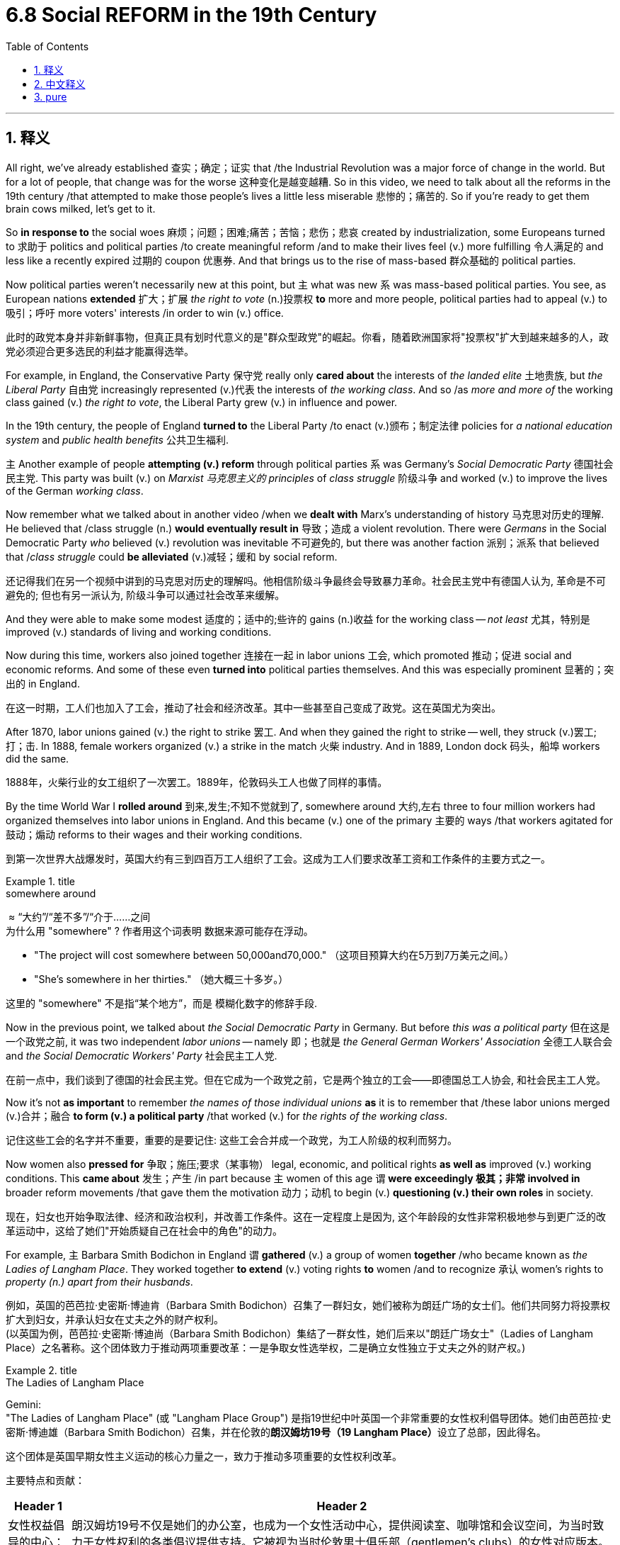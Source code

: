 
= 6.8 Social REFORM in the 19th Century
:toc: left
:toclevels: 3
:sectnums:
:stylesheet: ../../myAdocCss.css

'''

== 释义

All right, we've already established 查实；确定；证实 that /the Industrial Revolution was a major force of change in the world. But for a lot of people, that change was for the worse 这种变化是越变越糟. So in this video, we need to talk about all the reforms in the 19th century /that attempted to make those people's lives a little less miserable 悲惨的；痛苦的. So if you're ready to get them brain cows milked, let's get to it. +

So *in response to* the social woes 麻烦；问题；困难;痛苦；苦恼；悲伤；悲哀 created by industrialization, some Europeans turned to 求助于 politics and political parties /to create meaningful reform /and to make their lives feel (v.) more fulfilling 令人满足的 and less like a recently expired 过期的 coupon 优惠券. And that brings us to the rise of mass-based 群众基础的 political parties. +

Now political parties weren't necessarily new at this point, but `主` what was new `系` was mass-based political parties. You see, as European nations *extended* 扩大；扩展 _the right to vote_ (n.)投票权 *to* more and more people, political parties had to appeal (v.) to 吸引；呼吁 more voters' interests /in order to win (v.) office. +

[.my2]
此时的政党本身并非新鲜事物，但真正具有划时代意义的是​​"群众型政党"​​的崛起。你看，随着欧洲国家将"投票权"扩大到越来越多的人，政党必须迎合更多选民的利益才能赢得选举。

For example, in England, the Conservative Party 保守党 really only *cared about* the interests of _the landed elite_ 土地贵族, but _the Liberal Party_ 自由党 increasingly represented (v.)代表 the interests of _the working class_. And so /as _more and more of_ the working class gained (v.) _the right to vote_, the Liberal Party grew (v.) in influence and power. +

In the 19th century, the people of England *turned to* the Liberal Party /to enact (v.)颁布；制定法律 policies for _a national education system_  and _public health benefits_ 公共卫生福利. +

`主` Another example of people *attempting (v.) reform* through political parties `系` was Germany's _Social Democratic Party_ 德国社会民主党. This party was built (v.) on _Marxist 马克思主义的 principles_ of _class struggle_ 阶级斗争 and worked (v.) to improve the lives of the German _working class_. +

Now remember what we talked about in another video /when we *dealt with* Marx's understanding of history 马克思对历史的理解. He believed that /class struggle (n.) *would eventually result in* 导致；造成 a violent revolution. There were _Germans_ in the Social Democratic Party _who_ believed (v.) revolution was inevitable 不可避免的, but there was another faction 派别；派系 that believed that /_class struggle_ could *be alleviated* (v.)减轻；缓和 by social reform. +

[.my2]
还记得我们在另一个视频中讲到的马克思对历史的理解吗。他相信阶级斗争最终会导致暴力革命。社会民主党中有德国人认为, 革命是不可避免的; 但也有另一派认为, 阶级斗争可以通过社会改革来缓解。

And they were able to make some modest 适度的；适中的;些许的 gains (n.)收益 for the working class -- _not least_ 尤其，特别是 improved (v.) standards of living and working conditions. +

Now during this time, workers also joined together 连接在一起 in labor unions 工会, which promoted 推动；促进 social and economic reforms. And some of these even *turned into* political parties themselves. And this was especially prominent 显著的；突出的 in England. +

[.my2]
在这一时期，工人们也加入了工会，推动了社会和经济改革。其中一些甚至自己变成了政党。这在英国尤为突出。

After 1870, labor unions gained (v.) the right to strike 罢工. And when they gained the right to strike -- well, they struck (v.)罢工;打；击. In 1888, female workers organized (v.) a strike in the match 火柴 industry. And in 1889, London dock 码头，船埠 workers did the same. +

[.my2]
1888年，火柴行业的女工组织了一次罢工。1889年，伦敦码头工人也做了同样的事情。


By the time World War I *rolled around* 到来,发生;不知不觉就到了, somewhere around  大约,左右 three to four million workers had organized themselves into labor unions in England. And this became (v.) one of the primary 主要的 ways /that workers agitated for 鼓动；煽动 reforms to their wages and their working conditions. +

[.my2]
到第一次世界大战爆发时，英国大约有三到四百万工人组织了工会。这成为工人们要求改革工资和工作条件的主要方式之一。

[.my1]
.title
====
.somewhere around
​​ ≈ ​​“大约”​​/​​“差不多”​​/​​“介于……之间 +
为什么用 ​​"somewhere"​​ ? 作者用这个词表明 ​​数据来源可能存在浮动​​。

- "The project will cost somewhere between 50,000and70,000."
（这项目预算大约在5万到7万美元之间。）
- "She’s somewhere in her thirties."
（她大概三十多岁。）

这里的 ​​"somewhere"​​ 不是指“某个地方”，而是 ​​模糊化数字的修辞手段​​.
====

Now in the previous point, we talked about _the Social Democratic Party_ in Germany. But before _this was a political party_ 但在这是一个政党之前, it was two independent _labor unions_ -- namely 即；也就是 _the General German Workers' Association_ 全德工人联合会 and _the Social Democratic Workers' Party_ 社会民主工人党. +

[.my2]
在前一点中，我们谈到了德国的社会民主党。但在它成为一个政党之前，它是两个独立的工会——即德国总工人协会, 和社会民主工人党。

Now it's not *as important* to remember _the names of those individual unions_ *as* it is to remember that /these labor unions merged (v.)合并；融合 *to form (v.) a political party* /that worked (v.) for _the rights of the working class_. +

[.my2]
记住这些工会的名字并不重要，重要的是要记住: 这些工会合并成一个政党，为工人阶级的权利而努力。

Now women also *pressed for* 争取；施压;要求（某事物） legal, economic, and political rights *as well as* improved (v.) working conditions. This *came about* 发生；产生 /in part because `主` women of this age `谓` *were exceedingly 极其；非常 involved in* broader reform movements /that gave them the motivation 动力；动机 to begin (v.) *questioning (v.) their own roles* in society. +

[.my2]
现在，妇女也开始争取法律、经济和政治权利，并改善工作条件。这在一定程度上是因为, 这个年龄段的女性非常积极地参与到更广泛的改革运动中，这给了她们"开始质疑自己在社会中的角色"的动力。

For example, `主` Barbara Smith Bodichon in England `谓` *gathered* (v.) a group of women *together* /who became known as _the Ladies of Langham Place_. They worked together *to extend* (v.) voting rights *to* women /and to recognize 承认 women's rights to _property (n.) apart from their husbands_. +

[.my2]
例如，英国的芭芭拉·史密斯·博迪肯（Barbara Smith Bodichon）召集了一群妇女，她们被称为朗廷广场的女士们。他们共同努力将投票权扩大到妇女，并承认妇女在丈夫之外的财产权利。 +
(以英国为例，芭芭拉·史密斯·博迪尚（Barbara Smith Bodichon）集结了一群女性，她们后来以"朗廷广场女士"（Ladies of Langham Place）之名著称。这个团体致力于推动两项重要改革：一是争取女性选举权，二是确立女性独立于丈夫之外的财产权。)

[.my1]
.title
====
.The Ladies of Langham Place
Gemini: +
"The Ladies of Langham Place" (或 "Langham Place Group") 是指19世纪中叶英国一个非常重要的女性权利倡导团体。她们由芭芭拉·史密斯·博迪雄（Barbara Smith Bodichon）召集，并在伦敦的**朗汉姆坊19号（19 Langham Place）**设立了总部，因此得名。

这个团体是英国早期女性主义运动的核心力量之一，致力于推动多项重要的女性权利改革。

主要特点和贡献：

[.my3]
[options="autowidth" cols="1a,1a"]
|===
|Header 1 |Header 2

|女性权益倡导的中心：
|朗汉姆坊19号不仅是她们的办公室，也成为一个女性活动中心，提供阅读室、咖啡馆和会议空间，为当时致力于女性权利的各类倡议提供支持。它被视为当时伦敦男士俱乐部（gentlemen's clubs）的女性对应版本。


|多方面的改革：
|她们的努力不仅仅局限于投票权和财产权，还包括：

- 女性受教育权： 积极推动女性获得高等教育的机会。例如，艾米丽·戴维斯 (Emily Davies) 是该团体的重要成员，她后来创立了剑桥大学的格顿学院（Girton College），是英国最早的女子学院之一。

- 女性就业机会： 她们认识到许多女性（尤其是中产阶级女性）需要工作来维持生计，但职业选择非常有限。她们成立了“促进女性就业协会”（Society for Promoting the Employment of Women），开办培训课程（如簿记、速记），并积极为女性寻找就业机会，甚至创立了由女性经营的印刷厂——维多利亚出版社 (Victoria Press)。

- 已婚女性财产权： 这是她们最早也是最重要的倡议之一。*在当时的英国法律下，已婚女性的财产和收入都归丈夫所有。她们积极推动修改法律，争取已婚女性的独立财产权，这最终促成了《已婚女性财产法》的通过。*

废除对女性有害的法律： 例如，她们也曾反对《传染病法》，该法案歧视性地针对女性。

|出版物：
|《英国女性杂志》(The English Woman's Journal)： 1858年，芭芭拉·博迪雄和贝茜·雷纳·帕克斯（Bessie Rayner Parkes）共同创办了这份杂志，它成为朗汉姆坊团体宣传其改革理念、讨论女性就业和教育问题、以及提升女性意识的重要平台。

|===

总之，"The Ladies of Langham Place" 是19世纪英国女性权利运动的先驱和核心，她们通过集会、出版、法律请愿和实际行动，为后来的女性参政权运动和更广泛的女性解放运动奠定了重要基础。
====

We talked about Flora Tristan (法国女权主义者和活动家) in another video, but by way of reminder, she worked for women's equality in France. And since she was a utopian socialist 空想社会主义者, her ideas didn't really seem (v.) workable 可行的 in the real world, and thus her ideas remained confined to 局限于 the margins of society. +

But building on 以…为基础 Tristan's work, the Women's Social and Political Union 妇女社会政治联盟 emerged (v.) in Britain in the early 20th century. It was created by the Pankhurst （某姓氏） family, who organized mass rallies 大规模集会 for women's equality. +

The most significant rally 集会，大会 for women's suffrage 选举权；投票权 occurred in 1908 in London's Hyde Park. In response, police attacked the demonstrators 示威者 and jailed (v.) no small number 监禁了不少人. But the Pankhursts continued *fighting for* women's suffrage -- a fight that eventually pressured (v.) Britain's Liberal Party to add (v.) that issue 议题，争论点 to their platform 纲领；政纲. +

As a result, in 1888, the British Parliament 议会 passed a law /enabling (v.)使能够；使有机会 _men over 21_ to vote (v.) /and _women over the age of 30_ to vote (v.). So yeah, baby steps (婴儿的步骤,非常小的一步或进展) 循序渐进的努力. +

Additionally, let's talk about people /who sought to reform (v.) society *based on* their religious principles.  +

One of the most notable 显著的；著名的 was _the Sunday School movement_ 主日学校运动, which aimed to provide (v.) education for working-class children. And most of the teaching was done by women. +
The movement was a massive success. And as adults brought (v.) their children to learn (v.) reading, writing, and arithmetic 算术, the adults themselves learned (v.) too -- all *leading to* a more literate (a.)有文化的；有读写能力的 and empowered 获得权力的；被赋予权力的 society. +

[.my1]
.title
====
.empowered society
此处的 ​​"empowered society"​​ 应译为 ​​"具有自主能力的社会"​​ 或 ​​"赋权型社会"​​，其核心含义是指：​​通过普及教育使民众获得知识技能后，能够主动掌握自身命运、参与社会决策的进步社会形态​​。


.Sunday school  主日学校
欧洲的"主日学校"始于天主教会的基督教教义会 ，该会由大主教查尔斯·博罗梅奥于 16 世纪创立，旨在向意大利儿童传授信仰。 +
Protestant Sunday schools 新教徒主日学校, 最早于 18 世纪在英国建立，旨在为劳动儿童提供教育。

罗伯特·雷克斯于 1781 年在英国格洛斯特创办了一所类似的学校。这些学校旨在教授年轻人阅读、写作、计算（做算术）和圣经知识。  +
*1870 年英国《教育法》 颁布后，主日学校的教育作用终止了 ，该法规定普及初等教育。* 到了 20 世纪 60 年代， “主日学校” 一词可能指的是建筑物，而很少指里面的活动。到了 20 世纪 70 年代，即使是最大的主日学校也被拆除了。 +
*今天，这个词主要指在教堂礼拜开始前, 为儿童和成人开设的教义问答课。*



====

Additionally, the abolitionist (n.)废奴主义者；废除主义者 movement 废奴运动 sought (v.) to ban (v.) slavery. This movement had the most success in England, where, growing out of 源于；起因于 the abolitionist work of William Wilberforce, by 1838 slavery was abolished 废除 across the British Empire. +

Okay, click here to keep reviewing for unit 6 of AP European History, and click here to get my AP Euro review pack if you need help getting an A in your class and a five on your exam in May. I'll catch you on the flip-flop. +

'''

== 中文释义

好的，我们已经确定"工业革命"是世界变革的主要力量。但对于很多人来说，这种变革让情况变得更糟。所以在这个视频中，我们需要谈谈19世纪的所有改革，这些改革试图让那些人的生活不那么悲惨。所以，如果你准备好充实自己的知识，那我们开始吧。  +

**#为了应对"工业化"带来的社会问题，一些欧洲人转向政治和政党，希望进行有意义的改革，#**让他们的生活更充实，而不是像一张刚刚过期的优惠券那样毫无价值。*这就引出了群众基础政党的兴起。*  +

*#在这个时期，政党本身并不是什么新鲜事物，但"基于群众基础的政党"却是新出现的。你看，随着欧洲国家将选举权扩大到越来越多的人，政党为了赢得执政地位，不得不迎合更多选民的利益。#*  +

例如，*在英国，保守党（Conservative Party）实际上只关心土地贵族的利益，而自由党（Liberal Party）则越来越多地代表工人阶级的利益。所以，随着越来越多的工人阶级获得选举权，自由党的影响力和权力也在增长。*  +

在19世纪，英国人民依靠自由党, 来制定国家教育体系和公共卫生福利方面的政策。  +

人们通过"政党"进行改革的另一个例子, 是德国的"社会民主党"（Social Democratic Party）。这个政党建立在马克思的阶级斗争原则之上，致力于改善德国工人阶级的生活。  +

还记得我们在另一个视频中谈到的马克思对历史的理解吗？他认为"阶级斗争"最终会导致一场暴力革命。*德国"社会民主党"中的一些人认为, 革命是不可避免的，但另一个派别则认为, 阶级斗争可以通过社会改革得到缓解。*  +

他们为工人阶级取得了一些适度的成果——至少改善了生活和工作条件。  +

在这个时期，工人们还联合起来成立了"工会"（labor unions），推动社会和经济改革。*其中一些工会甚至自身转变为政党(工党)。这在英国尤为突出。*  +

**1870年之后，工会获得了罢工的权利。**当他们获得罢工权利后——嗯，他们就举行了罢工。1888年，女工们在火柴行业组织了一次罢工。1889年，伦敦码头工人也进行了罢工。  +

到"第一次世界大战"爆发时，英国大约有三四百万工人加入了工会。这成为工人们争取工资和工作条件改革的主要方式之一。  +

之前我们谈到了德国的社会民主党。但在它成为一个政党之前，它是两个独立的工会——即德国工人总协会（General German Workers' Association）和社会民主工人党（Social Democratic Workers' Party）。  +

记住这些单个工会的名字并不那么重要，重要的是要记住**这些工会合并成了一个为工人阶级争取权利的政党。**  +

**女性也为争取法律、经济和政治权利以, 及改善工作条件而努力。**这在一定程度上是因为, 这个时代的女性大量参与了更广泛的改革运动，这让她们有动力开始质疑自己在社会中的角色。  +

例如，英国的芭芭拉·史密斯·博迪雄（Barbara Smith Bodichon）召集了一群女性，她们被称为兰厄姆广场的女士们（the Ladies of Langham Place）。她们共同努力，争取将选举权扩大到女性，并认可女性独立于丈夫的财产权。  +

我们在另一个视频中谈到了弗洛拉·特里斯坦（Flora Tristan），但提醒一下，她在法国为女性平等而努力。*由于她是一个"空想社会主义者"，她的想法在现实世界中并不太可行，因此她的想法仍然处于社会的边缘。*  +

但在特里斯坦工作的基础上，妇女社会政治联盟（Women's Social and Political Union）于20世纪初在英国成立。它由潘克赫斯特（Pankhurst）家族创建，该家族组织了大规模的争取女性平等的集会。  +

争取女性选举权的最重大集会, 于1908年在伦敦的海德公园（Hyde Park）举行。作为回应，警察攻击了示威者，并监禁了不少人。但**潘克赫斯特家族继续为女性选举权而斗争——这场斗争最终迫使英国"自由党"将这个问题纳入他们的纲领。**  +

**结果，1918年，英国议会通过了一项法律，使21岁以上的男性, 和30岁以上的女性, 获得了选举权。**所以，这是渐进的进步。  +

此外，让我们谈谈**那些基于宗教原则, 寻求社会改革的人。其中最著名的是"主日学校运动"（the Sunday School movement），该运动旨在为工人阶级的孩子提供教育。大部分教学工作是由女性完成的。(欧洲各个政治团体, 为各人民子集(工人, 女人, 儿童等)争取各种权益的运动, 风起云涌. 多亏了他们的努力, 很多权益才都成功实现了. 中国呢? 有多空白?)**  +

这项运动取得了巨大的成功。当成年人带着他们的孩子去学习阅读、写作和算术时，成年人自己也在学习——这一切都促进了一个文化水平更高、更有能力的社会的形成。  +

此外，废奴运动（abolitionist movement）致力于废除奴隶制。这项运动在英国最为成功，在威廉·威尔伯福斯（William Wilberforce）的废奴工作基础上，到1838年，奴隶制在大英帝国被废除。  +

好的，点击这里继续复习美国大学预修课程欧洲历史第六单元，如果你需要帮助，想在课堂上得A，并在五月份的考试中得5分，点击这里获取我的美国大学预修课程欧洲历史复习资料包。我们下次再见。  +

'''

== pure

All right, we've already established that the Industrial Revolution was a major force of change in the world. But for a lot of people, that change was for the worse. So in this video, we need to talk about all the reforms in the 19th century that attempted to make those people's lives a little less miserable. So if you're ready to get them brain cows milked, let's get to it.

So in response to the social woes created by industrialization, some Europeans turned to politics and political parties to create meaningful reform and to make their lives feel more fulfilling and less like a recently expired coupon. And that brings us to the rise of mass-based political parties.

Now political parties weren't necessarily new at this point, but what was new was mass-based political parties. You see, as European nations extended the right to vote to more and more people, political parties had to appeal to more voters' interests in order to win office.

For example, in England, the Conservative Party really only cared about the interests of the landed elite, but the Liberal Party increasingly represented the interests of the working class. And so as more and more of the working class gained the right to vote, the Liberal Party grew in influence and power.

In the 19th century, the people of England turned to the Liberal Party to enact policies for a national education system and public health benefits.

Another example of people attempting reform through political parties was Germany's Social Democratic Party. This party was built on Marxist principles of class struggle and worked to improve the lives of the German working class.

Now remember what we talked about in another video when we dealt with Marx's understanding of history. He believed that class struggle would eventually result in a violent revolution. There were Germans in the Social Democratic Party who believed revolution was inevitable, but there was another faction that believed that class struggle could be alleviated by social reform.

And they were able to make some modest gains for the working class -- not least improved standards of living and working conditions.

Now during this time, workers also joined together in labor unions, which promoted social and economic reforms. And some of these even turned into political parties themselves. And this was especially prominent in England.

After 1870, labor unions gained the right to strike. And when they gained the right to strike -- well, they struck. In 1888, female workers organized a strike in the match industry. And in 1889, London dock workers did the same.

By the time World War I rolled around, somewhere around three to four million workers had organized themselves into labor unions in England. And this became one of the primary ways that workers agitated for reforms to their wages and their working conditions.

Now in the previous point, we talked about the Social Democratic Party in Germany. But before this was a political party, it was two independent labor unions -- namely the General German Workers' Association and the Social Democratic Workers' Party.

Now it's not as important to remember the names of those individual unions as it is to remember that these labor unions merged to form a political party that worked for the rights of the working class.

Now women also pressed for legal, economic, and political rights as well as improved working conditions. This came about in part because women of this age were exceedingly involved in broader reform movements that gave them the motivation to begin questioning their own roles in society.

For example, Barbara Smith Bodichon in England gathered a group of women together who became known as the Ladies of Langham Place. They worked together to extend voting rights to women and to recognize women's rights to property apart from their husbands.

We talked about Flora Tristan in another video, but by way of reminder, she worked for women's equality in France. And since she was a utopian socialist, her ideas didn't really seem workable in the real world, and thus her ideas remained confined to the margins of society.

But building on Tristan's work, the Women's Social and Political Union emerged in Britain in the early 20th century. It was created by the Pankhurst family, who organized mass rallies for women's equality.

The most significant rally for women's suffrage occurred in 1908 in London's Hyde Park. In response, police attacked the demonstrators and jailed no small number. But the Pankhursts continued fighting for women's suffrage -- a fight that eventually pressured Britain's Liberal Party to add that issue to their platform.

As a result, in 1918, the British Parliament passed a law enabling men over 21 to vote and women over the age of 30 to vote. So yeah, baby steps.

Additionally, let's talk about people who sought to reform society based on their religious principles. One of the most notable was the Sunday School movement, which aimed to provide education for working-class children. And most of the teaching was done by women.

The movement was a massive success. And as adults brought their children to learn reading, writing, and arithmetic, the adults themselves learned too -- all leading to a more literate and empowered society.

Additionally, the abolitionist movement sought to ban slavery. This movement had the most success in England, where, growing out of the abolitionist work of William Wilberforce, by 1838 slavery was abolished across the British Empire.

Okay, click here to keep reviewing for unit 6 of AP European History, and click here to get my AP Euro review pack if you need help getting an A in your class and a five on your exam in May. I'll catch you on the flip-flop.

'''